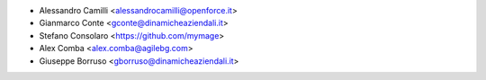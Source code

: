 * Alessandro Camilli <alessandrocamilli@openforce.it>
* Gianmarco Conte <gconte@dinamicheaziendali.it>
* Stefano Consolaro <https://github.com/mymage>
* Alex Comba <alex.comba@agilebg.com>
* Giuseppe Borruso <gborruso@dinamicheaziendali.it>
